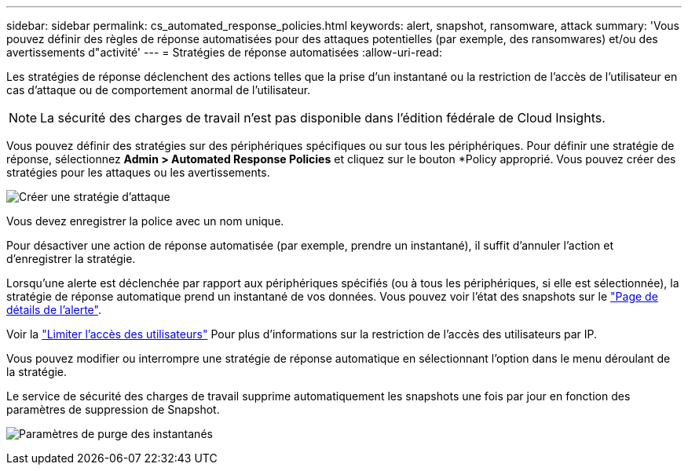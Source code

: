 ---
sidebar: sidebar 
permalink: cs_automated_response_policies.html 
keywords: alert, snapshot, ransomware, attack 
summary: 'Vous pouvez définir des règles de réponse automatisées pour des attaques potentielles (par exemple, des ransomwares) et/ou des avertissements d"activité' 
---
= Stratégies de réponse automatisées
:allow-uri-read: 


[role="lead"]
Les stratégies de réponse déclenchent des actions telles que la prise d'un instantané ou la restriction de l'accès de l'utilisateur en cas d'attaque ou de comportement anormal de l'utilisateur.


NOTE: La sécurité des charges de travail n'est pas disponible dans l'édition fédérale de Cloud Insights.

Vous pouvez définir des stratégies sur des périphériques spécifiques ou sur tous les périphériques. Pour définir une stratégie de réponse, sélectionnez *Admin > Automated Response Policies* et cliquez sur le bouton *+Policy+ approprié. Vous pouvez créer des stratégies pour les attaques ou les avertissements.

image:AutomatedAttackPolicy.png["Créer une stratégie d'attaque"]

Vous devez enregistrer la police avec un nom unique.

Pour désactiver une action de réponse automatisée (par exemple, prendre un instantané), il suffit d'annuler l'action et d'enregistrer la stratégie.

Lorsqu'une alerte est déclenchée par rapport aux périphériques spécifiés (ou à tous les périphériques, si elle est sélectionnée), la stratégie de réponse automatique prend un instantané de vos données. Vous pouvez voir l'état des snapshots sur le link:cs_alert_data.html#the-alert-details-page["Page de détails de l'alerte"].

Voir la link:cs_restrict_user_access.html["Limiter l'accès des utilisateurs"] Pour plus d'informations sur la restriction de l'accès des utilisateurs par IP.

Vous pouvez modifier ou interrompre une stratégie de réponse automatique en sélectionnant l'option dans le menu déroulant de la stratégie.

Le service de sécurité des charges de travail supprime automatiquement les snapshots une fois par jour en fonction des paramètres de suppression de Snapshot.

image:CloudSecure_SnapshotPurgeSettings.png["Paramètres de purge des instantanés"]
